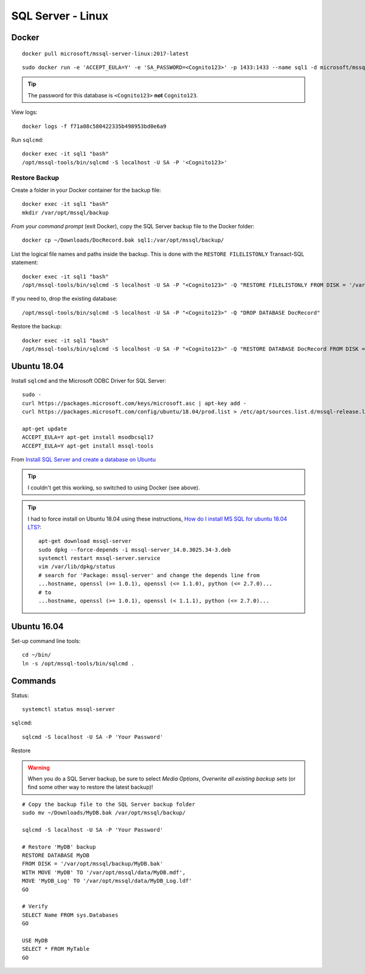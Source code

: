 SQL Server - Linux
******************

Docker
======

::

  docker pull microsoft/mssql-server-linux:2017-latest

::

  sudo docker run -e 'ACCEPT_EULA=Y' -e 'SA_PASSWORD=<Cognito123>' -p 1433:1433 --name sql1 -d microsoft/mssql-server-linux:2017-latest

.. tip::

  The password for this database is ``<Cognito123>`` **not** ``Cognito123``.

View logs::

  docker logs -f f71a08c580422335b498953bd0e6a9

Run ``sqlcmd``::

  docker exec -it sql1 "bash"
  /opt/mssql-tools/bin/sqlcmd -S localhost -U SA -P '<Cognito123>'

Restore Backup
--------------

Create a folder in your Docker container for the backup file::

  docker exec -it sql1 "bash"
  mkdir /var/opt/mssql/backup

*From your command prompt* (exit Docker), copy the SQL Server backup file to the
Docker folder::

  docker cp ~/Downloads/DocRecord.bak sql1:/var/opt/mssql/backup/

List the logical file names and paths inside the backup.
This is done with the ``RESTORE FILELISTONLY`` Transact-SQL statement::

  docker exec -it sql1 "bash"
  /opt/mssql-tools/bin/sqlcmd -S localhost -U SA -P "<Cognito123>" -Q "RESTORE FILELISTONLY FROM DISK = '/var/opt/mssql/backup/DocRecord.bak'"

If you need to, drop the existing database::

  /opt/mssql-tools/bin/sqlcmd -S localhost -U SA -P "<Cognito123>" -Q "DROP DATABASE DocRecord"

Restore the backup::

  docker exec -it sql1 "bash"
  /opt/mssql-tools/bin/sqlcmd -S localhost -U SA -P "<Cognito123>" -Q "RESTORE DATABASE DocRecord FROM DISK = '/var/opt/mssql/backup/DocRecord.bak' WITH MOVE 'DocRecord' TO '/var/opt/mssql/data/DocRecord.mdf', MOVE 'DocRecord_log' TO '/var/opt/mssql/data/DocRecord_log.ldf'"

Ubuntu 18.04
============

Install ``sqlcmd`` and the Microsoft ODBC Driver for SQL Server::

  sudo -
  curl https://packages.microsoft.com/keys/microsoft.asc | apt-key add -
  curl https://packages.microsoft.com/config/ubuntu/18.04/prod.list > /etc/apt/sources.list.d/mssql-release.list

  apt-get update
  ACCEPT_EULA=Y apt-get install msodbcsql17
  ACCEPT_EULA=Y apt-get install mssql-tools

From `Install SQL Server and create a database on Ubuntu`_

.. tip::

  I couldn't get this working, so switched to using Docker (see above).

.. tip::

  I had to force install on Ubuntu 18.04 using these instructions,
  `How do I install MS SQL for ubuntu 18.04 LTS?`_::

    apt-get download mssql-server
    sudo dpkg --force-depends -i mssql-server_14.0.3025.34-3.deb
    systemctl restart mssql-server.service
    vim /var/lib/dpkg/status
    # search for 'Package: mssql-server' and change the depends line from
    ...hostname, openssl (>= 1.0.1), openssl (<= 1.1.0), python (<= 2.7.0)...
    # to
    ...hostname, openssl (>= 1.0.1), openssl (< 1.1.1), python (<= 2.7.0)...

Ubuntu 16.04
============

Set-up command line tools::

  cd ~/bin/
  ln -s /opt/mssql-tools/bin/sqlcmd .

Commands
========

Status::

  systemctl status mssql-server

``sqlcmd``::

  sqlcmd -S localhost -U SA -P 'Your Password'

Restore

.. warning:: When you do a SQL Server backup, be sure to select
             *Media Options*, *Overwrite all existing backup sets* (or find
             some other way to restore the latest backup)!

::

  # Copy the backup file to the SQL Server backup folder
  sudo mv ~/Downloads/MyDB.bak /var/opt/mssql/backup/

  sqlcmd -S localhost -U SA -P 'Your Password'

  # Restore 'MyDB' backup
  RESTORE DATABASE MyDB
  FROM DISK = '/var/opt/mssql/backup/MyDB.bak'
  WITH MOVE 'MyDB' TO '/var/opt/mssql/data/MyDB.mdf',
  MOVE 'MyDB_Log' TO '/var/opt/mssql/data/MyDB_Log.ldf'
  GO

  # Verify
  SELECT Name FROM sys.Databases
  GO

  USE MyDB
  SELECT * FROM MyTable
  GO


.. _`How do I install MS SQL for ubuntu 18.04 LTS?`: https://askubuntu.com/questions/1032532/how-do-i-install-ms-sql-for-ubuntu-18-04-lts/1037127#1037127
.. _`Install SQL Server and create a database on Ubuntu`: https://docs.microsoft.com/en-us/sql/linux/quickstart-install-connect-ubuntu
